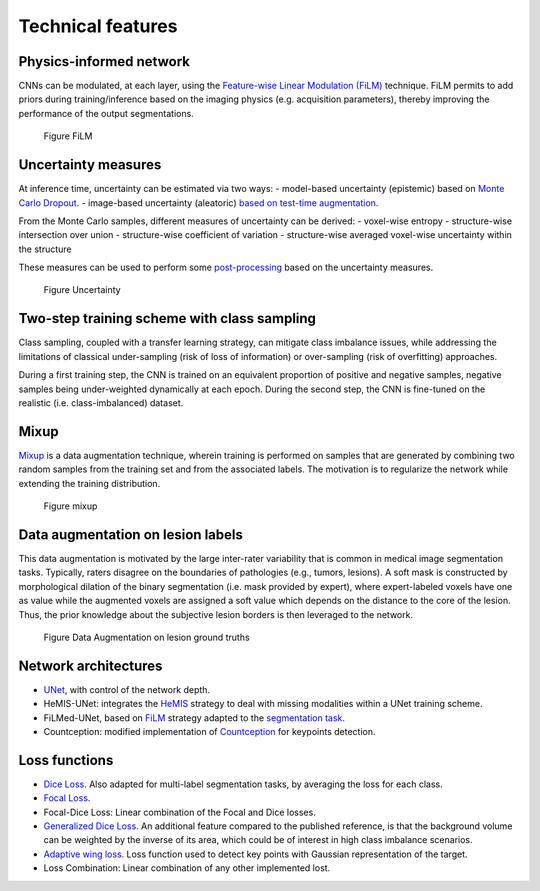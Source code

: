 Technical features
==================

Physics-informed network
------------------------

CNNs can be modulated, at each layer, using the `Feature-wise Linear
Modulation (FiLM) <https://arxiv.org/abs/1709.07871>`__ technique.
FiLM permits to add priors during training/inference based on the
imaging physics (e.g. acquisition parameters), thereby improving the
performance of the output segmentations.

.. figure:: ../../images/film_figure.png
   :alt: Figure FiLM

   Figure FiLM

Uncertainty measures
--------------------

At inference time, uncertainty can be estimated via two ways: -
model-based uncertainty (epistemic) based on `Monte Carlo
Dropout <https://arxiv.org/abs/1506.02142>`__. - image-based uncertainty
(aleatoric) `based on test-time
augmentation <https://doi.org/10.1016/j.neucom.2019.01.103>`__.

From the Monte Carlo samples, different measures of uncertainty can be
derived: - voxel-wise entropy - structure-wise intersection over union -
structure-wise coefficient of variation - structure-wise averaged
voxel-wise uncertainty within the structure

These measures can be used to perform some
`post-processing <https://arxiv.org/abs/1808.01200>`__ based on the
uncertainty measures.

.. figure:: ../../images/uncertainty_measures.png
   :alt: Figure Uncertainty

   Figure Uncertainty

Two-step training scheme with class sampling
--------------------------------------------

Class sampling, coupled with a transfer learning strategy, can mitigate
class imbalance issues, while addressing the limitations of classical
under-sampling (risk of loss of information) or over-sampling (risk of
overfitting) approaches.

During a first training step, the CNN is trained on an equivalent
proportion of positive and negative samples, negative samples being
under-weighted dynamically at each epoch. During the second step, the
CNN is fine-tuned on the realistic (i.e. class-imbalanced) dataset.

Mixup
-----

`Mixup <https://arxiv.org/abs/1710.09412>`__ is a data augmentation
technique, wherein training is performed on samples that are generated
by combining two random samples from the training set and from the
associated labels. The motivation is to regularize the network while
extending the training distribution.

.. figure:: ../../images/mixup.png
   :alt: Figure mixup

   Figure mixup

Data augmentation on lesion labels
----------------------------------

This data augmentation is motivated by the large inter-rater variability
that is common in medical image segmentation tasks. Typically, raters
disagree on the boundaries of pathologies (e.g., tumors, lesions). A
soft mask is constructed by morphological dilation of the binary
segmentation (i.e. mask provided by expert), where expert-labeled voxels
have one as value while the augmented voxels are assigned a soft value
which depends on the distance to the core of the lesion. Thus, the prior
knowledge about the subjective lesion borders is then leveraged to the
network.

.. figure:: ../../images/dilate-gt.png
   :alt: Figure Data Augmentation on lesion ground truths

   Figure Data Augmentation on lesion ground truths

Network architectures
---------------------

-  `UNet <https://arxiv.org/abs/1505.04597>`__, with control of the
   network depth.
-  HeMIS-UNet: integrates the
   `HeMIS <https://arxiv.org/abs/1607.05194>`__ strategy to deal with
   missing modalities within a UNet training scheme.
-  FiLMed-UNet, based on `FiLM <https://arxiv.org/abs/1709.07871>`__
   strategy adapted to the `segmentation
   task <#physic-informed-network>`__.
- Countception: modified implementation of `Countception <https://arxiv.org/abs/1703.08710>`__ for keypoints detection.

Loss functions
--------------

-  `Dice Loss <https://arxiv.org/abs/1606.04797>`__. Also adapted for
   multi-label segmentation tasks, by averaging the loss for each class.
-  `Focal Loss <https://arxiv.org/abs/1708.02002>`__.
-  Focal-Dice Loss: Linear combination of the Focal and Dice losses.
-  `Generalized Dice Loss <https://arxiv.org/abs/1707.03237>`__. An
   additional feature compared to the published reference, is that the
   background volume can be weighted by the inverse of its area, which
   could be of interest in high class imbalance scenarios.
-  `Adaptive wing loss <https://arxiv.org/abs/1904.07399>`__. Loss function used to detect key points with Gaussian representation of the target.
-  Loss Combination: Linear combination of any other implemented lost. 
